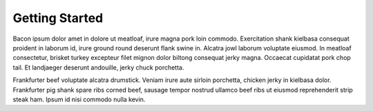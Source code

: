 Getting Started
===============

Bacon ipsum dolor amet in dolore ut meatloaf, irure magna pork loin commodo. Exercitation shank kielbasa consequat proident in laborum id, irure ground round deserunt flank swine in. Alcatra jowl laborum voluptate eiusmod. In meatloaf consectetur, brisket turkey excepteur filet mignon dolor biltong consequat jerky magna. Occaecat cupidatat pork chop tail. Et landjaeger deserunt andouille, jerky chuck porchetta.

Frankfurter beef voluptate alcatra drumstick. Veniam irure aute sirloin porchetta, chicken jerky in kielbasa dolor. Frankfurter pig shank spare ribs corned beef, sausage tempor nostrud ullamco beef ribs ut eiusmod reprehenderit strip steak ham. Ipsum id nisi commodo nulla kevin.
